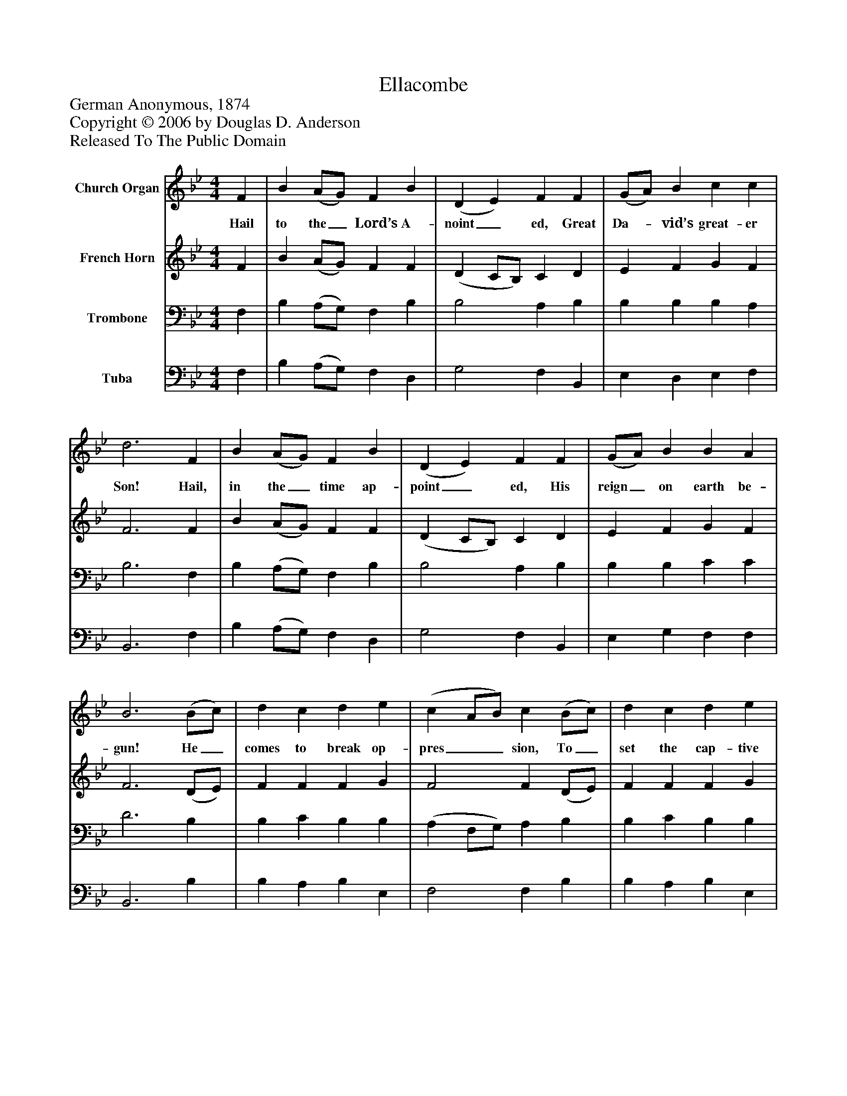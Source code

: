%%abc-creator mxml2abc 1.4
%%abc-version 2.0
%%continueall true
%%titletrim true
%%titleformat A-1 T C1, Z-1, S-1
X: 0
T: Ellacombe
Z: German Anonymous, 1874
Z: Copyright © 2006 by Douglas D. Anderson
Z: Released To The Public Domain
L: 1/4
M: 4/4
V: P1 name="Church Organ"
%%MIDI program 1 19
V: P2 name="French Horn"
%%MIDI program 2 60
V: P3 name="Trombone"
%%MIDI program 3 57
V: P4 name="Tuba"
%%MIDI program 4 58
K: Bb
[V: P1]  F | B (A/G/) F B | (D E) F F | (G/A/) B c c | d3 F | B (A/G/) F B | (D E) F F | (G/A/) B B A | B3 (B/c/) | d c d e | (c A/B/) c (B/c/) | d c d e | c3 F | B (A/G/) F B | (D E) F F | (G/A/) B B A | B3|]
w: Hail to the_ Lord’s A- noint_ ed, Great Da-_ vid’s great- er Son! Hail, in the_ time ap- point_ ed, His reign_ on earth be- gun! He_ comes to break op- pres__ sion, To_ set the cap- tive free, To take a-_ way trans- gres_ sion, And rule_ in e- qui ty.
[V: P2]  F | B (A/G/) F F | (D C/B,/) C D | E F G F | F3 F | B (A/G/) F F | (D C/B,/) C D | E F G F | F3 (D/E/) | F F F G | F2 F (D/E/) | F F F G | F3 F | B (A/G/) F F | (D C/B,/) C D | E F G F | F3|]
[V: P3]  F, | B, (A,/G,/) F, B, | B,2 A, B, | B, B, B, A, | B,3 F, | B, (A,/G,/) F, B, | B,2 A, B, | B, B, C C | D3 B, | B, C B, B, | (A, F,/G,/) A, B, | B, C B, B, | A,3 F, | B, (A,/G,/) F, B, | B,2 A, B, | B, B, C C | D3|]
[V: P4]  F, | B, (A,/G,/) F, D, | G,2 F, B,, | E, D, E, F, | B,,3 F, | B, (A,/G,/) F, D, | G,2 F, B,, | E, G, F, F, | B,,3 B, | B, A, B, E, | F,2 F, B, | B, A, B, E, | F,3 F, | B, (A,/G,/) F, D, | G,2 F, B,, | E, G, F, F, | B,,3|]

